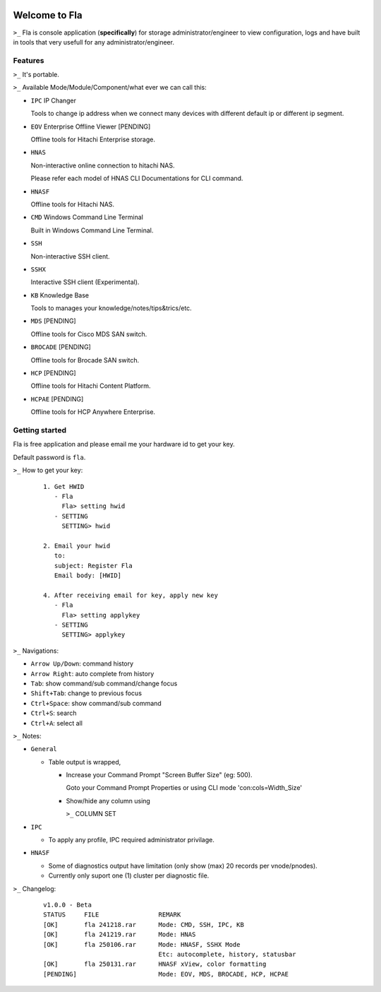 .. image:: https://img.shields.io/badge/Fla-v1.0.0 (BETA)-blue

Welcome to Fla
===================
``>_`` Fla is console application (**specifically**) for storage administrator/engineer to view configuration, logs and have built in tools that very usefull for any administrator/engineer.
 
.. image :: https://github.com/regandono/santools/blob/fla/images/fhelp.png


Features
----------
``>_`` It's portable.

``>_`` Available Mode/Module/Component/what ever we can call this:


- ``IPC`` IP Changer

  Tools to change ip address when we connect many devices with different default ip or different ip segment.

- ``EOV`` Enterprise Offline Viewer [PENDING]
   
  Offline tools for Hitachi Enterprise storage.

- ``HNAS``

  Non-interactive online connection to hitachi NAS. 

  Please refer each model of HNAS CLI Documentations for CLI command.

- ``HNASF``

  Offline tools for Hitachi NAS.

- ``CMD`` Windows Command Line Terminal 
  
  Built in Windows Command Line Terminal.

- ``SSH``

  Non-interactive SSH client.

- ``SSHX``

  Interactive SSH client (Experimental).

- ``KB`` Knowledge Base

  Tools to manages your knowledge/notes/tips&trics/etc.

- ``MDS`` [PENDING]

  Offline tools for Cisco MDS SAN switch.

- ``BROCADE`` [PENDING]

  Offline tools for Brocade SAN switch.

- ``HCP`` [PENDING]
      
  Offline tools for Hitachi Content Platform.

- ``HCPAE`` [PENDING]
      
  Offline tools for HCP Anywhere Enterprise.



Getting started
-------------
Fla is free application and please email me your hardware id to get your key.

Default password is ``fla``.

``>_`` How to get your key: 

  ::
 
    1. Get HWID 
       - Fla     
         Fla> setting hwid
       - SETTING     
         SETTING> hwid
         
    2. Email your hwid   
       to:   
       subject: Register Fla   
       Email body: [HWID]
       
    4. After receiving email for key, apply new key
       - Fla     
         Fla> setting applykey
       - SETTING     
         SETTING> applykey
  
``>_`` Navigations:


- ``Arrow Up/Down``: command history
- ``Arrow Right``: auto complete from history
- ``Tab``: show command/sub command/change focus
- ``Shift+Tab``: change to previous focus
- ``Ctrl+Space``: show command/sub command
- ``Ctrl+S``: search
- ``Ctrl+A``: select all
 

``>_`` Notes: 


- ``General``


  * Table output is wrapped,

    - Increase your Command Prompt "Screen Buffer Size" (eg: 500).

      Goto  your Command Prompt Properties or using CLI mode 'con:cols=Width_Size'

    - Show/hide any column using 

      ``>_`` COLUMN SET


- ``IPC``

  * To apply any profile, IPC required administrator privilage.


- ``HNASF`` 

  * Some of diagnostics output have limitation (only show (max) 20 records per vnode/pnodes).
  
  * Currently only suport one (1) cluster per diagnostic file.


``>_`` Changelog: 

  ::
 
    v1.0.0 - Beta
    STATUS     FILE                REMARK
    [OK]       fla 241218.rar      Mode: CMD, SSH, IPC, KB 
    [OK]       fla 241219.rar      Mode: HNAS
    [OK]       fla 250106.rar      Mode: HNASF, SSHX Mode
                                   Etc: autocomplete, history, statusbar
    [OK]       fla 250131.rar      HNASF xView, color formatting
    [PENDING]                      Mode: EOV, MDS, BROCADE, HCP, HCPAE
                                    
     
